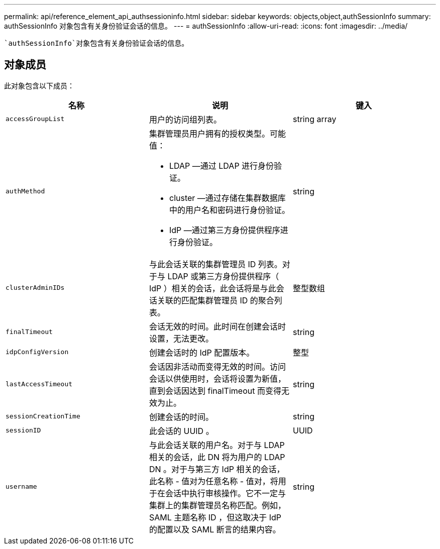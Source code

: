 ---
permalink: api/reference_element_api_authsessioninfo.html 
sidebar: sidebar 
keywords: objects,object,authSessionInfo 
summary: authSessionInfo 对象包含有关身份验证会话的信息。 
---
= authSessionInfo
:allow-uri-read: 
:icons: font
:imagesdir: ../media/


[role="lead"]
 `authSessionInfo`对象包含有关身份验证会话的信息。



== 对象成员

此对象包含以下成员：

|===
| 名称 | 说明 | 键入 


 a| 
`accessGroupList`
 a| 
用户的访问组列表。
 a| 
string array



 a| 
`authMethod`
 a| 
集群管理员用户拥有的授权类型。可能值：

* LDAP —通过 LDAP 进行身份验证。
* cluster —通过存储在集群数据库中的用户名和密码进行身份验证。
* IdP —通过第三方身份提供程序进行身份验证。

 a| 
string



 a| 
`clusterAdminIDs`
 a| 
与此会话关联的集群管理员 ID 列表。对于与 LDAP 或第三方身份提供程序（ IdP ）相关的会话，此会话将是与此会话关联的匹配集群管理员 ID 的聚合列表。
 a| 
整型数组



 a| 
`finalTimeout`
 a| 
会话无效的时间。此时间在创建会话时设置，无法更改。
 a| 
string



 a| 
`idpConfigVersion`
 a| 
创建会话时的 IdP 配置版本。
 a| 
整型



 a| 
`lastAccessTimeout`
 a| 
会话因非活动而变得无效的时间。访问会话以供使用时，会话将设置为新值，直到会话因达到 finalTimeout 而变得无效为止。
 a| 
string



 a| 
`sessionCreationTime`
 a| 
创建会话的时间。
 a| 
string



 a| 
`sessionID`
 a| 
此会话的 UUID 。
 a| 
UUID



 a| 
`username`
 a| 
与此会话关联的用户名。对于与 LDAP 相关的会话，此 DN 将为用户的 LDAP DN 。对于与第三方 IdP 相关的会话，此名称 - 值对为任意名称 - 值对，将用于在会话中执行审核操作。它不一定与集群上的集群管理员名称匹配。例如， SAML 主题名称 ID ，但这取决于 IdP 的配置以及 SAML 断言的结果内容。
 a| 
string

|===